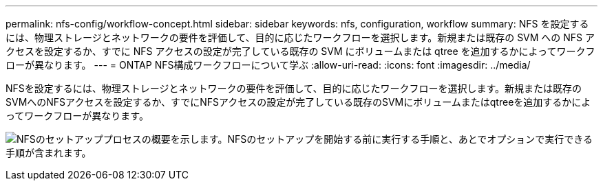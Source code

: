 ---
permalink: nfs-config/workflow-concept.html 
sidebar: sidebar 
keywords: nfs, configuration, workflow 
summary: NFS を設定するには、物理ストレージとネットワークの要件を評価して、目的に応じたワークフローを選択します。新規または既存の SVM への NFS アクセスを設定するか、すでに NFS アクセスの設定が完了している既存の SVM にボリュームまたは qtree を追加するかによってワークフローが異なります。 
---
= ONTAP NFS構成ワークフローについて学ぶ
:allow-uri-read: 
:icons: font
:imagesdir: ../media/


[role="lead"]
NFSを設定するには、物理ストレージとネットワークの要件を評価して、目的に応じたワークフローを選択します。新規または既存のSVMへのNFSアクセスを設定するか、すでにNFSアクセスの設定が完了している既存のSVMにボリュームまたはqtreeを追加するかによってワークフローが異なります。

image:nfs-config-pg-workflow_ieops-1616.png["NFSのセットアッププロセスの概要を示します。NFSのセットアップを開始する前に実行する手順と、あとでオプションで実行できる手順が含まれます。"]
